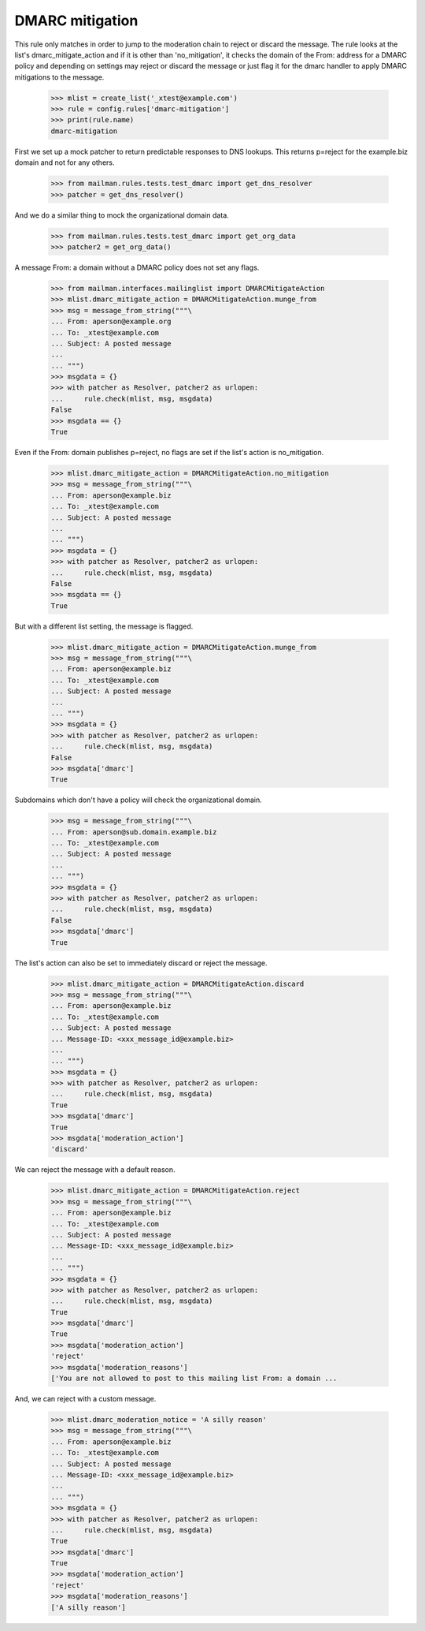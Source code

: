 ================
DMARC mitigation
================

This rule only matches in order to jump to the moderation chain to reject
or discard the message.  The rule looks at the list's dmarc_mitigate_action
and if it is other than 'no_mitigation', it checks the domain of the From:
address for a DMARC policy and depending on settings may reject or discard
the message or just flag it for the dmarc handler to apply DMARC mitigations
to the message.

    >>> mlist = create_list('_xtest@example.com')
    >>> rule = config.rules['dmarc-mitigation']
    >>> print(rule.name)
    dmarc-mitigation

First we set up a mock patcher to return predictable responses to DNS lookups.
This returns p=reject for the example.biz domain and not for any others.

    >>> from mailman.rules.tests.test_dmarc import get_dns_resolver
    >>> patcher = get_dns_resolver()

And we do a similar thing to mock the organizational domain data.

    >>> from mailman.rules.tests.test_dmarc import get_org_data
    >>> patcher2 = get_org_data()


A message From: a domain without a DMARC policy does not set any flags.

    >>> from mailman.interfaces.mailinglist import DMARCMitigateAction
    >>> mlist.dmarc_mitigate_action = DMARCMitigateAction.munge_from
    >>> msg = message_from_string("""\
    ... From: aperson@example.org
    ... To: _xtest@example.com
    ... Subject: A posted message
    ...
    ... """)
    >>> msgdata = {}
    >>> with patcher as Resolver, patcher2 as urlopen:
    ...     rule.check(mlist, msg, msgdata)
    False
    >>> msgdata == {}
    True

Even if the From: domain publishes p=reject, no flags are set if the list's
action is no_mitigation.

    >>> mlist.dmarc_mitigate_action = DMARCMitigateAction.no_mitigation
    >>> msg = message_from_string("""\
    ... From: aperson@example.biz
    ... To: _xtest@example.com
    ... Subject: A posted message
    ...
    ... """)
    >>> msgdata = {}
    >>> with patcher as Resolver, patcher2 as urlopen:
    ...     rule.check(mlist, msg, msgdata)
    False
    >>> msgdata == {}
    True

But with a different list setting, the message is flagged.

    >>> mlist.dmarc_mitigate_action = DMARCMitigateAction.munge_from
    >>> msg = message_from_string("""\
    ... From: aperson@example.biz
    ... To: _xtest@example.com
    ... Subject: A posted message
    ...
    ... """)
    >>> msgdata = {}
    >>> with patcher as Resolver, patcher2 as urlopen:
    ...     rule.check(mlist, msg, msgdata)
    False
    >>> msgdata['dmarc']
    True

Subdomains which don't have a policy will check the organizational domain.

    >>> msg = message_from_string("""\
    ... From: aperson@sub.domain.example.biz
    ... To: _xtest@example.com
    ... Subject: A posted message
    ...
    ... """)
    >>> msgdata = {}
    >>> with patcher as Resolver, patcher2 as urlopen:
    ...     rule.check(mlist, msg, msgdata)
    False
    >>> msgdata['dmarc']
    True

The list's action can also be set to immediately discard or reject the
message.

    >>> mlist.dmarc_mitigate_action = DMARCMitigateAction.discard
    >>> msg = message_from_string("""\
    ... From: aperson@example.biz
    ... To: _xtest@example.com
    ... Subject: A posted message
    ... Message-ID: <xxx_message_id@example.biz>
    ...
    ... """)
    >>> msgdata = {}
    >>> with patcher as Resolver, patcher2 as urlopen:
    ...     rule.check(mlist, msg, msgdata)
    True
    >>> msgdata['dmarc']
    True
    >>> msgdata['moderation_action']
    'discard'

We can reject the message with a default reason.

    >>> mlist.dmarc_mitigate_action = DMARCMitigateAction.reject
    >>> msg = message_from_string("""\
    ... From: aperson@example.biz
    ... To: _xtest@example.com
    ... Subject: A posted message
    ... Message-ID: <xxx_message_id@example.biz>
    ...
    ... """)
    >>> msgdata = {}
    >>> with patcher as Resolver, patcher2 as urlopen:
    ...     rule.check(mlist, msg, msgdata)
    True
    >>> msgdata['dmarc']
    True
    >>> msgdata['moderation_action']
    'reject'
    >>> msgdata['moderation_reasons']
    ['You are not allowed to post to this mailing list From: a domain ...

And, we can reject with a custom message.

    >>> mlist.dmarc_moderation_notice = 'A silly reason'
    >>> msg = message_from_string("""\
    ... From: aperson@example.biz
    ... To: _xtest@example.com
    ... Subject: A posted message
    ... Message-ID: <xxx_message_id@example.biz>
    ...
    ... """)
    >>> msgdata = {}
    >>> with patcher as Resolver, patcher2 as urlopen:
    ...     rule.check(mlist, msg, msgdata)
    True
    >>> msgdata['dmarc']
    True
    >>> msgdata['moderation_action']
    'reject'
    >>> msgdata['moderation_reasons']
    ['A silly reason']
